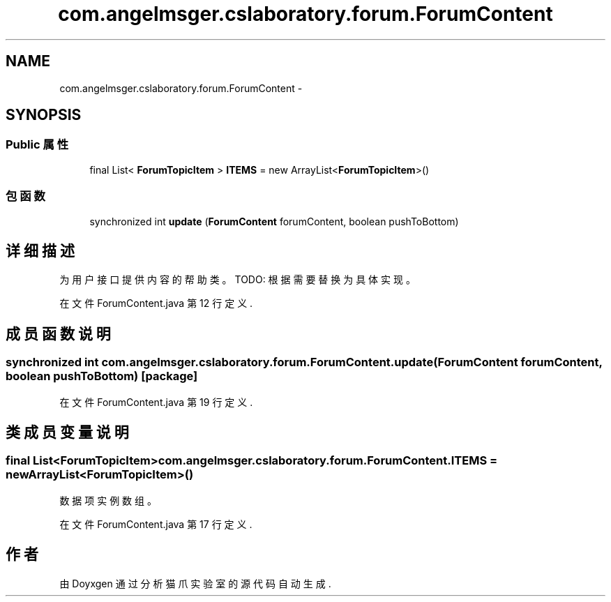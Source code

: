 .TH "com.angelmsger.cslaboratory.forum.ForumContent" 3 "2016年 十二月 27日 星期二" "Version 0.1.0" "猫爪实验室" \" -*- nroff -*-
.ad l
.nh
.SH NAME
com.angelmsger.cslaboratory.forum.ForumContent \- 
.SH SYNOPSIS
.br
.PP
.SS "Public 属性"

.in +1c
.ti -1c
.RI "final List< \fBForumTopicItem\fP > \fBITEMS\fP = new ArrayList<\fBForumTopicItem\fP>()"
.br
.in -1c
.SS "包函数"

.in +1c
.ti -1c
.RI "synchronized int \fBupdate\fP (\fBForumContent\fP forumContent, boolean pushToBottom)"
.br
.in -1c
.SH "详细描述"
.PP 
为用户接口提供内容的帮助类。 TODO: 根据需要替换为具体实现。 
.PP
在文件 ForumContent\&.java 第 12 行定义\&.
.SH "成员函数说明"
.PP 
.SS "synchronized int com\&.angelmsger\&.cslaboratory\&.forum\&.ForumContent\&.update (\fBForumContent\fP forumContent, boolean pushToBottom)\fC [package]\fP"

.PP
在文件 ForumContent\&.java 第 19 行定义\&.
.SH "类成员变量说明"
.PP 
.SS "final List<\fBForumTopicItem\fP> com\&.angelmsger\&.cslaboratory\&.forum\&.ForumContent\&.ITEMS = new ArrayList<\fBForumTopicItem\fP>()"
数据项实例数组。 
.PP
在文件 ForumContent\&.java 第 17 行定义\&.

.SH "作者"
.PP 
由 Doyxgen 通过分析 猫爪实验室 的 源代码自动生成\&.
